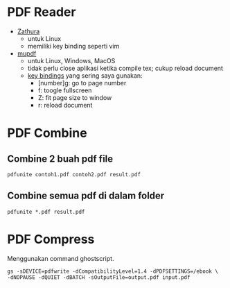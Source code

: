 #+STARTUP: overview

* PDF Reader

- [[https://pwmt.org/projects/zathura/][Zathura]]
   + untuk Linux
   + memiliki key binding seperti vim
- [[https://www.mupdf.com/][mupdf]]
   + untuk Linux, Windows, MacOS
   + tidak perlu close aplikasi ketika compile tex; cukup reload document
   + [[https://mupdf.com/docs/manual-mupdf-gl.html][key bindings]] yang sering saya gunakan:
      - [number]g: go to page number
      - f: toogle fullscreen
      - Z: fit page size to window
      - r: reload document

* PDF Combine
** Combine 2 buah pdf file

: pdfunite contoh1.pdf contoh2.pdf result.pdf

** Combine semua pdf di dalam folder

: pdfunite *.pdf result.pdf



* PDF Compress

Menggunakan command ghostscript.

: gs -sDEVICE=pdfwrite -dCompatibilityLevel=1.4 -dPDFSETTINGS=/ebook \
: -dNOPAUSE -dQUIET -dBATCH -sOutputFile=output.pdf input.pdf
